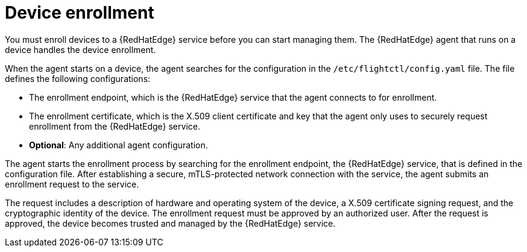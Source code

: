 [id="edge-manager-device-enroll"]

= Device enrollment

You must enroll devices to a {RedHatEdge} service before you can start managing them. 
The {RedHatEdge} agent that runs on a device handles the device enrollment.

When the agent starts on a device, the agent searches for the configuration in the `/etc/flightctl/config.yaml` file. 
The file defines the following configurations:

* The enrollment endpoint, which is the {RedHatEdge} service that the agent connects to for enrollment.
* The enrollment certificate, which is the X.509 client certificate and key that the agent only uses to securely request enrollment from the {RedHatEdge} service.
* *Optional*: Any additional agent configuration.

The agent starts the enrollment process by searching for the enrollment endpoint, the {RedHatEdge} service, that is defined in the configuration file. 
After establishing a secure, mTLS-protected network connection with the service, the agent submits an enrollment request to the service.

The request includes a description of hardware and operating system of the device, a X.509 certificate signing request, and the cryptographic identity of the device. The enrollment request must be approved by an authorized user. 
After the request is approved, the device becomes trusted and managed by the {RedHatEdge} service.
